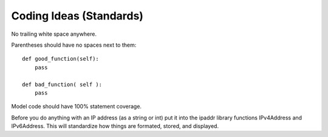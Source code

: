 Coding Ideas (Standards)
========================

No trailing white space anywhere.

Parentheses should have no spaces next to them::

    def good_function(self):
        pass

    def bad_function( self ):
        pass

Model code should have 100% statement coverage.

Before you do anything with an IP address (as a string or int) put it into the ipaddr library
functions IPv4Address and IPv6Address. This will standardize how things are formated, stored, and
displayed.
